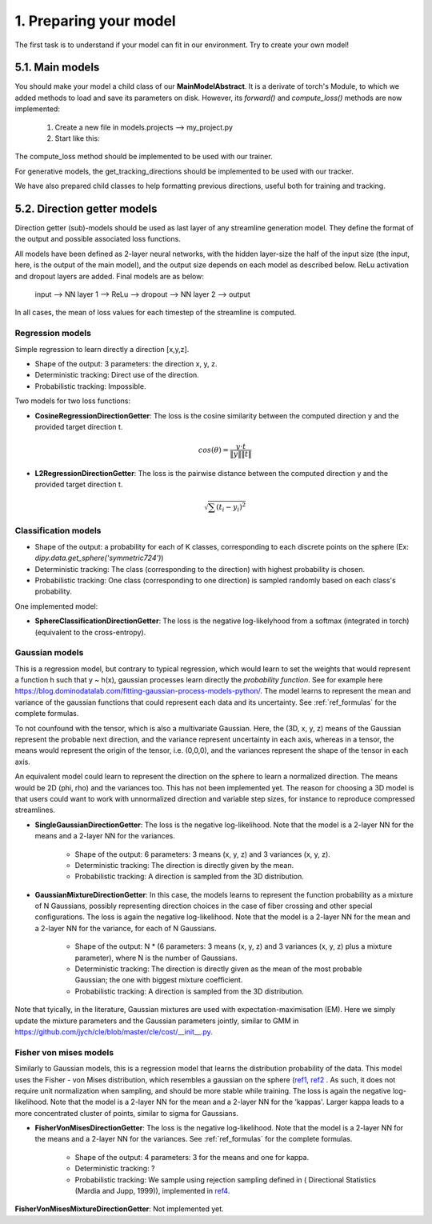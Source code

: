 1. Preparing your model
=======================

.. role:: underline
    :class: underline

The first task is to understand if your model can fit in our environment. Try
to create your own model!


5.1. Main models
----------------

You should make your model a child class of our **MainModelAbstract**. It is a derivate of torch's Module, to which we added methods to load and save its parameters on disk. However, its `forward()` and `compute_loss()` methods are now implemented:

    .. image:: images/main_model_abstract.png
       :width: 600

    1. Create a new file in models.projects --> my_project.py
    2. Start like this:

The compute_loss method should be implemented to be used with our trainer.

For generative models, the get_tracking_directions should be implemented to be used with our tracker.

We have also prepared child classes to help formatting previous directions, useful both for training and tracking.


5.2. Direction getter models
----------------------------

Direction getter (sub)-models should be used as last layer of any streamline generation model. They define the format of the output and possible associated loss functions.

All models have been defined as 2-layer neural networks, with the hidden layer-size the half of the input size (the input, here, is the output of the main model), and the output size depends on each model as described below. ReLu activation and dropout layers are added. Final models are as below:

            input  -->  NN layer 1 --> ReLu --> dropout -->  NN layer 2 --> output

In all cases, the mean of loss values for each timestep of the streamline is computed.

Regression models
''''''''''''''''''

Simple regression to learn directly a direction [x,y,z].

- :underline:`Shape of the output`: 3 parameters: the direction x, y, z.
- :underline:`Deterministic tracking`: Direct use of the direction.
- :underline:`Probabilistic tracking`: Impossible.

Two models for two loss functions:

- **CosineRegressionDirectionGetter**: The loss is the cosine similarity between the computed direction y and the provided target direction t.

    .. math::

        cos(\theta) = \frac{y \cdot t}{\|y\| \|t\|}

- **L2RegressionDirectionGetter**: The loss is the pairwise distance between the computed direction y and the provided target direction t.

    .. math::
        \sqrt{\sum(t_i - y_i)^2}


Classification models
'''''''''''''''''''''

- :underline:`Shape of the output`: a probability for each of K classes, corresponding to each discrete points on the sphere (Ex: `dipy.data.get_sphere('symmetric724')`)
- :underline:`Deterministic tracking`: The class (corresponding to the direction) with highest probability is chosen.
- :underline:`Probabilistic tracking`: One class (corresponding to one direction) is sampled randomly based on each class's probability.

One implemented model:

- **SphereClassificationDirectionGetter**: The loss is the negative log-likelyhood from a softmax (integrated in torch) (equivalent to the cross-entropy).

Gaussian models
'''''''''''''''

This is a regression model, but contrary to typical regression, which would learn to set the weights that would represent a function h such that y ~ h(x), gaussian processes learn directly the *probability function*. See for example here https://blog.dominodatalab.com/fitting-gaussian-process-models-python/. The model learns to represent the mean and variance of the gaussian functions that could represent each data and its uncertainty. See :ref:`ref_formulas` for the complete formulas.

To not counfound with the tensor, which is also a multivariate Gaussian. Here, the (3D, x, y, z) means of the Gaussian represent the probable next direction, and the variance represent uncertainty in each axis, whereas in a tensor, the means would represent the origin of the tensor, i.e. (0,0,0), and the variances represent the shape of the tensor in each axis.

An equivalent model could learn to represent the direction on the sphere to learn a normalized direction. The means would be 2D (phi, rho) and the variances too. This has not been implemented yet. The reason for choosing a 3D model is that users could want to work with unnormalized direction and variable step sizes, for instance to reproduce compressed streamlines.

- **SingleGaussianDirectionGetter**: The loss is the negative log-likelihood. Note that the model is a 2-layer NN for the means and a 2-layer NN for the variances.

    - :underline:`Shape of the output`: 6 parameters: 3 means (x, y, z) and 3 variances (x, y, z).
    - :underline:`Deterministic tracking`: The direction is directly given by the mean.
    - :underline:`Probabilistic tracking`: A direction is sampled from the 3D distribution.

- **GaussianMixtureDirectionGetter**: In this case, the models learns to represent the function probability as a mixture of N Gaussians, possibly representing direction choices in the case of fiber crossing and other special configurations. The loss is again the negative log-likelihood. Note that the model is a 2-layer NN for the mean and a 2-layer NN for the variance, for each of N Gaussians.

    - :underline:`Shape of the output`: N * (6 parameters: 3 means (x, y, z) and 3 variances (x, y, z) plus a mixture parameter), where N is the number of Gaussians.
    - :underline:`Deterministic tracking`: The direction is directly given as the mean of the most probable Gaussian; the one with biggest mixture coefficient.
    - :underline:`Probabilistic tracking`: A direction is sampled from the 3D distribution.

Note that tyically, in the literature, Gaussian mixtures are used with expectation-maximisation (EM). Here we simply update the mixture parameters and the Gaussian parameters jointly, similar to GMM in https://github.com/jych/cle/blob/master/cle/cost/__init__.py.

Fisher von mises models
'''''''''''''''''''''''

Similarly to Gaussian models, this is a regression model that learns the distribution probability of the data. This model uses the Fisher - von Mises distribution, which resembles a gaussian on the sphere (`ref1 <https://en.wikipedia.org/wiki/Von_Mises%E2%80%93Fisher_distribution>`_, `ref2 <http://www.mitsuba-renderer.org/~wenzel/files/vmf.pdf>`_ . As such, it does not require unit normalization when sampling, and should be more stable while training. The loss is again the negative log-likelihood. Note that the model is a 2-layer NN for the mean and a 2-layer NN for the 'kappas'. Larger kappa leads to a more concentrated cluster of points, similar to sigma for Gaussians.

- **FisherVonMisesDirectionGetter**: The loss is the negative log-likelihood. Note that the model is a 2-layer NN for the means and a 2-layer NN for the variances. See :ref:`ref_formulas` for the complete formulas.

    - :underline:`Shape of the output`: 4 parameters: 3 for the means and one for kappa.
    - :underline:`Deterministic tracking`: ?
    - :underline:`Probabilistic tracking`: We sample using rejection sampling defined in ( Directional Statistics (Mardia and Jupp, 1999)), implemented in `ref4 <https://github.com/jasonlaska/spherecluster>`_.

**FisherVonMisesMixtureDirectionGetter**: Not implemented yet.